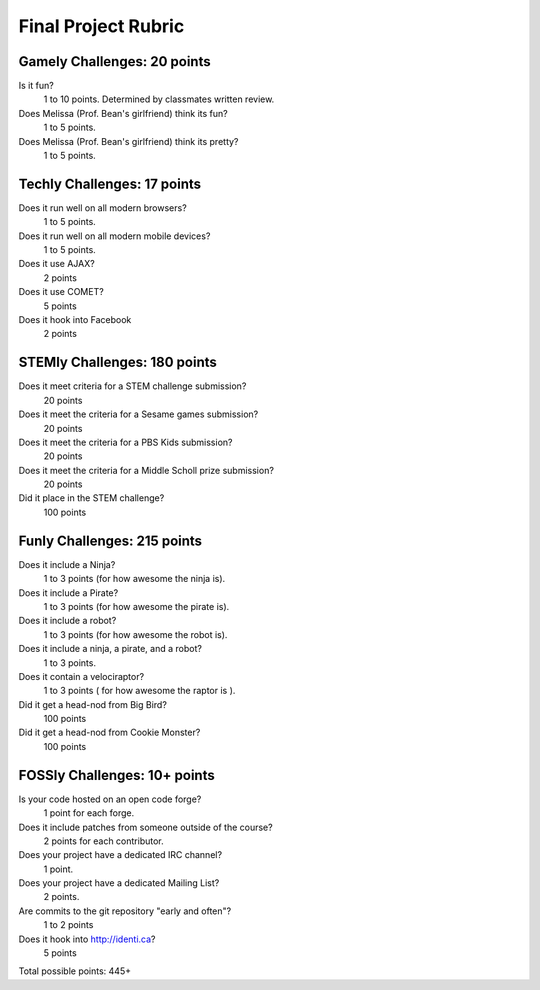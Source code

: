 Final Project Rubric
====================

Gamely Challenges: 20 points
----------------------------
Is it fun?
    1 to 10 points.  Determined by classmates written review.

Does Melissa (Prof. Bean's girlfriend) think its fun?
    1 to 5 points.

Does Melissa (Prof. Bean's girlfriend) think its pretty?  
    1 to 5 points.


Techly Challenges: 17 points
----------------------------
Does it run well on all modern browsers?
    1 to 5 points.

Does it run well on all modern mobile devices?
    1 to 5 points.

Does it use AJAX?
    2 points

Does it use COMET?
    5 points

Does it hook into Facebook
    2 points
STEMly Challenges: 180 points
-----------------------------
Does it meet criteria for a STEM challenge submission?
    20 points

Does it meet the criteria for a Sesame games submission?
    20 points

Does it meet the criteria for a PBS Kids submission?
    20 points

Does it meet the criteria for a Middle Scholl prize submission?
    20 points

Did it place in the STEM challenge?
    100 points


Funly Challenges: 215 points
----------------------------
Does it include a Ninja?
    1 to 3 points (for how awesome the ninja is).

Does it include a Pirate?
    1 to 3 points (for how awesome the pirate is).

Does it include a robot?
    1 to 3 points (for how awesome the robot is).

Does it include a ninja, a pirate, and a robot?
    1 to 3 points.

Does it contain a velociraptor?
    1 to 3 points ( for how awesome the raptor is ).

Did it get a head-nod from Big Bird?
    100 points

Did it get a head-nod from Cookie Monster?
    100 points

FOSSly Challenges: 10+ points
-----------------------------
Is your code hosted on an open code forge?
    1 point for each forge.

Does it include patches from someone outside of the course?
    2 points for each contributor.

Does your project have a dedicated IRC channel?
    1 point.

Does your project have a dedicated Mailing List?
    2 points.

Are commits to the git repository "early and often"?
    1 to 2 points

Does it hook into http://identi.ca?
    5 points

Total possible points:  445+
